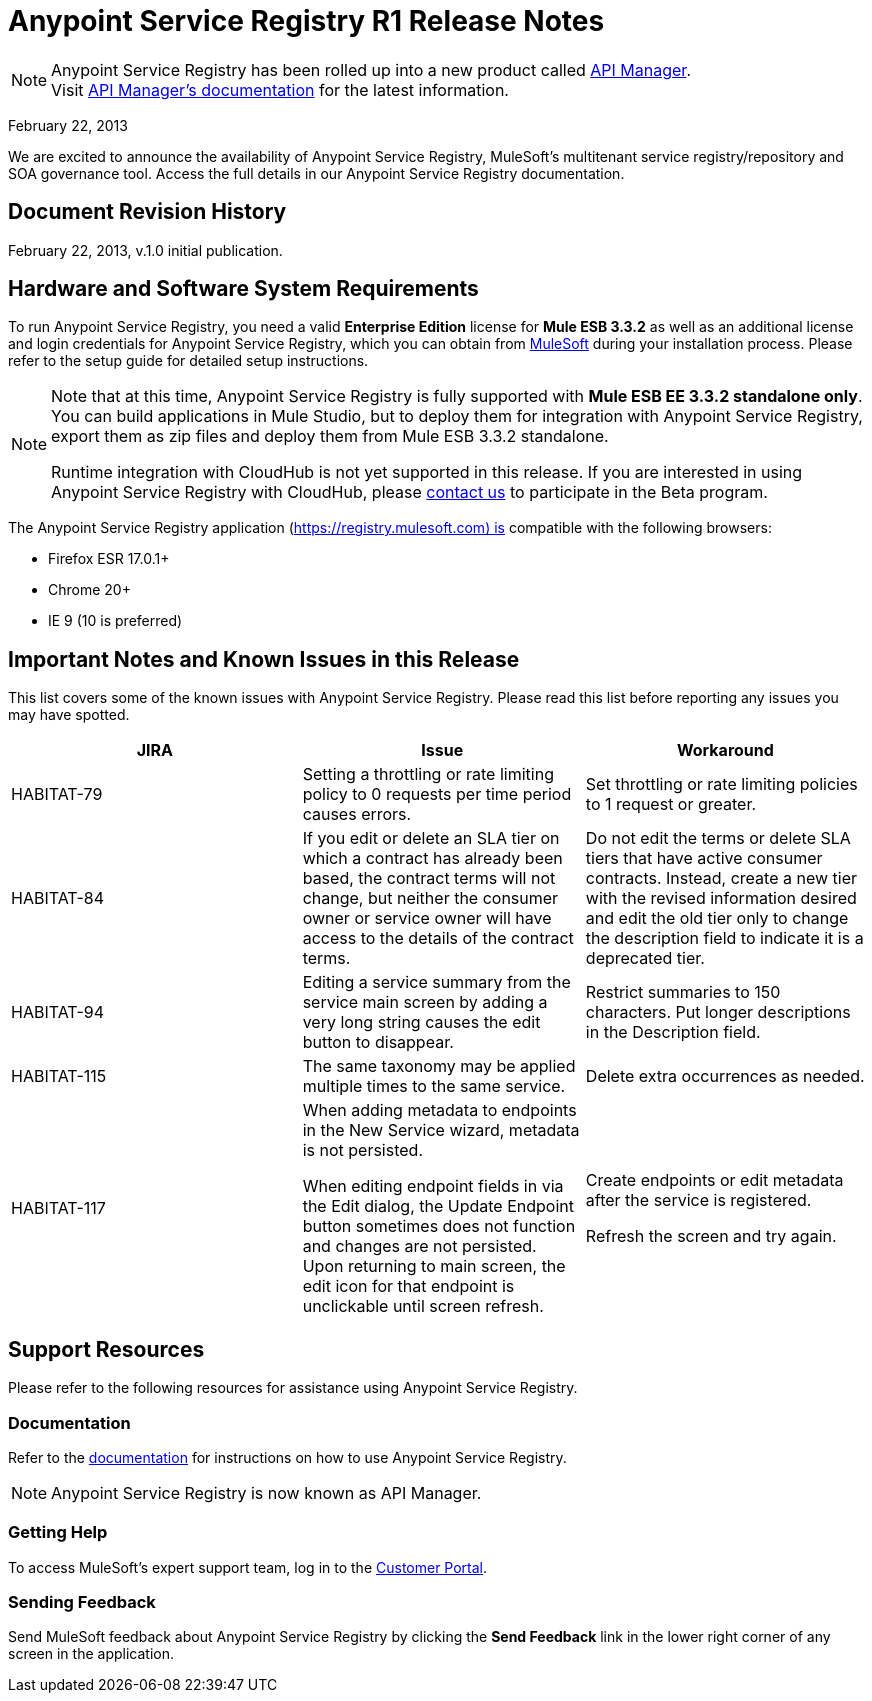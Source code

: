 = Anypoint Service Registry R1 Release Notes
:keywords: release notes, service registry

[NOTE]
--
Anypoint Service Registry has been rolled up into a new product called link:/api-manager/[API Manager]. +
Visit link:/api-manager/api-manager-user-guide[API Manager's documentation] for the latest information.
--


February 22, 2013

We are excited to announce the availability of Anypoint Service Registry, MuleSoft's multitenant service registry/repository and SOA governance tool. Access the full details in our Anypoint Service Registry documentation.

== Document Revision History

February 22, 2013, v.1.0 initial publication.

== Hardware and Software System Requirements

To run Anypoint Service Registry, you need a valid *Enterprise Edition* license for *Mule ESB 3.3.2* as well as an additional license and login credentials for Anypoint Service Registry, which you can obtain from mailto:info@mulesoft.com[MuleSoft] during your installation process. Please refer to the setup guide for detailed setup instructions.

[NOTE]
====
Note that at this time, Anypoint Service Registry is fully supported with *Mule ESB EE 3.3.2 standalone only*. You can build applications in Mule Studio, but to deploy them for integration with Anypoint Service Registry, export them as zip files and deploy them from Mule ESB 3.3.2 standalone.

Runtime integration with CloudHub is not yet supported in this release. If you are interested in using Anypoint Service Registry with CloudHub, please mailto:info@mulesoft.com[contact us] to participate in the Beta program.
====

The Anypoint Service Registry application (https://registry.mulesoft.com) is compatible with the following browsers:

* Firefox ESR 17.0.1+
* Chrome 20+
* IE 9 (10 is preferred)


== Important Notes and Known Issues in this Release

This list covers some of the known issues with Anypoint Service Registry. Please read this list before reporting any issues you may have spotted.

[%header,cols="34,33,33"]
|===
|JIRA |Issue |Workaround
|HABITAT-79 |Setting a throttling or rate limiting policy to 0 requests per time period causes errors. |Set throttling or rate limiting policies to 1 request or greater.
|HABITAT-84 |If you edit or delete an SLA tier on which a contract has already been based, the contract terms will not change, but neither the consumer owner or service owner will have access to the details of the contract terms. |Do not edit the terms or delete SLA tiers that have active consumer contracts. Instead, create a new tier with the revised information desired and edit the old tier only to change the description field to indicate it is a deprecated tier.
|HABITAT-94 |Editing a service summary from the service main screen by adding a very long string causes the edit button to disappear. |Restrict summaries to 150 characters. Put longer descriptions in the Description field.
|HABITAT-115 |The same taxonomy may be applied multiple times to the same service. |Delete extra occurrences as needed.
|HABITAT-117 a|

When adding metadata to endpoints in the New Service wizard, metadata is not persisted.

When editing endpoint fields in via the Edit dialog, the Update Endpoint button sometimes does not function and changes are not persisted. Upon returning to main screen, the edit icon for that endpoint is unclickable until screen refresh.

 a|
Create endpoints or edit metadata after the service is registered.

Refresh the screen and try again.
|===


== Support Resources

Please refer to the following resources for assistance using Anypoint Service Registry.

=== Documentation

Refer to the link:/api-manager/api-manager-user-guide[documentation] for instructions on how to use Anypoint Service Registry.

[NOTE]
Anypoint Service Registry is now known as API Manager.

=== Getting Help

To access MuleSoft’s expert support team, log in to the http://www.mulesoft.com/support-login[Customer Portal].

=== Sending Feedback

Send MuleSoft feedback about Anypoint Service Registry by clicking the *Send Feedback* link in the lower right corner of any screen in the application.
